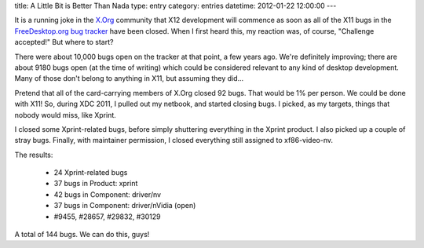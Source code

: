 title: A Little Bit is Better Than Nada
type: entry
category: entries
datetime: 2012-01-22 12:00:00
---

It is a running joke in the `X.Org`_ community that X12 development will
commence as soon as all of the X11 bugs in the `FreeDesktop.org bug tracker`_
have been closed. When I first heard this, my reaction was, of course,
"Challenge accepted!" But where to start?

There were about 10,000 bugs open on the tracker at that point, a few years
ago. We're definitely improving; there are about 9180 bugs open (at the time
of writing) which could be considered relevant to any kind of desktop
development. Many of those don't belong to anything in X11, but assuming they
did...

Pretend that all of the card-carrying members of X.Org closed 92 bugs. That
would be 1% per person. We could be done with X11! So, during XDC 2011, I
pulled out my netbook, and started closing bugs. I picked, as my targets,
things that nobody would miss, like Xprint.

I closed some Xprint-related bugs, before simply shuttering everything in the
Xprint product. I also picked up a couple of stray bugs. Finally, with
maintainer permission, I closed everything still assigned to xf86-video-nv.

The results:

 * 24 Xprint-related bugs
 * 37 bugs in Product: xprint
 * 42 bugs in Component: driver/nv
 * 37 bugs in Component: driver/nVidia (open)
 * #9455, #28657, #29832, #30129

A total of 144 bugs. We can do this, guys!

.. _`X.Org`: http://www.x.org/
.. _`FreeDesktop.org bug tracker`: http://bugs.freedesktop.org/
